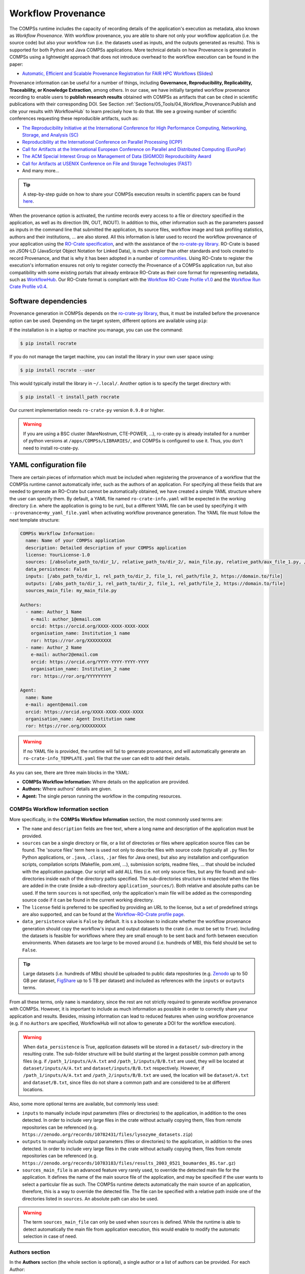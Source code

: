 Workflow Provenance
===================

The COMPSs runtime includes the capacity of recording details of the
application's execution as metadata, also known as *Workflow Provenance*. With workflow provenance, you are able to share
not only your workflow application (i.e. the source code) but also your workflow run (i.e. the datasets used as inputs, and the outputs generated as
results). This is supported for both Python
and Java COMPSs applications. More technical details on how Provenance is generated in COMPSs using a lightweight approach
that does not introduce overhead to the workflow execution can be found in the paper:

- `Automatic, Efficient and Scalable Provenance Registration for FAIR HPC Workflows <http://dx.doi.org/10.1109/WORKS56498.2022.00006>`_ (`Slides <https://zenodo.org/record/7701868>`_)

Provenance information can be useful for a number of things, including **Governance, Reproducibility, Replicability, Traceability,
or Knowledge Extraction**, among others.
In our case, we have initially targeted workflow provenance recording to enable users to **publish research results** obtained with COMPSs as
artifacts that can be cited in scientific publications with their corresponding DOI.
See Section :ref:`Sections/05_Tools/04_Workflow_Provenance:Publish and cite your results with WorkflowHub` to learn
precisely how to do that. We see a growing number of scientific conferences requesting these reproducible artifacts, such as:

- `The Reproducibility Initiative at the International Conference for High Performance Computing, Networking, Storage, and Analysis (SC) <https://sc24.supercomputing.org/program/papers/reproducibility-initiative/>`_
- `Reproducibility at the International Conference on Parallel Processing (ICPP) <https://icpp2024.org/index.php?option=com_content&view=article&id=4&Itemid=108>`_
- `Call for Artifacts at the International European Conference on Parallel and Distributed Computing (EuroPar) <https://2024.euro-par.org/calls/artifacts/>`_
- `The ACM Special Interest Group on Management of Data (SIGMOD) Reproducibility Award <https://reproducibility.sigmod.org/reports.html>`_
- `Call for Artifacts at USENIX Conference on File and Storage Technologies (FAST) <https://www.usenix.org/conference/fast24/call-for-artifacts>`_
- And many more...

.. TIP::
    A step-by-step guide on how to share your COMPSs execution results in scientific papers can be found
    `here <https://zenodo.org/records/10046567>`_.

When the provenance option is activated, the runtime records every access
to a file or directory specified in the application, as well as its direction (IN,
OUT, INOUT). In addition to this, other information such as the parameters passed as inputs in the command line
that submitted the application, its source files, workflow image and task profiling statistics, authors and
their institutions, ... are also stored.
All this information is later used to record the workflow provenance
of your application using the `RO-Crate specification <https://www.researchobject.org/ro-crate/1.1/>`_, and with the assistance of
the `ro-crate-py library <https://github.com/ResearchObject/ro-crate-py>`_. RO-Crate is based on
JSON-LD (JavaScript Object Notation for Linked Data), is
much simpler than other standards and tools created to record Provenance, and
that is why it has been adopted in a number of `communities <https://www.researchobject.org/ro-crate/in-use/>`_. Using RO-Crate
to register the execution's information ensures
not only to register correctly the Provenance of a COMPSs application run, but
also compatibility with some existing portals that already embrace
RO-Crate as their core format for representing metadata, such as `WorkflowHub <https://workflowhub.eu/>`_. Our RO-Crate
format is compliant with the `Workflow RO-Crate Profile v1.0 <https://w3id.org/workflowhub/workflow-ro-crate/1.0>`_ and the
`Workflow Run Crate Profile v0.4 <https://w3id.org/ro/wfrun/workflow/0.4>`_.


Software dependencies
---------------------

Provenance generation in COMPSs depends on the `ro-crate-py library <https://github.com/ResearchObject/ro-crate-py>`_,
thus, it must be installed before the provenance option can be used. Depending on the target system, different
options are available using ``pip``:

If the installation is in a laptop or machine you manage, you can use the command:

.. code-block:: console

    $ pip install rocrate

If you do not manage the target machine, you can install the library in your own user space using:

.. code-block:: console

    $ pip install rocrate --user

This would typically install the library in ``~/.local/``. Another option is to specify the target directory with:

.. code-block:: console

    $ pip install -t install_path rocrate

Our current implementation needs ``ro-crate-py`` version ``0.9.0`` or higher.

.. WARNING::

    If you are using a BSC cluster (MareNostrum, CTE-POWER, ...), ro-crate-py is already installed for a number of
    python versions at ``/apps/COMPSs/LIBRARIES/``, and COMPSs is configured to use it. Thus, you don't need
    to install ro-crate-py.


YAML configuration file
-----------------------

There are certain pieces of information which must be included when registering the provenance of a workflow that
the COMPSs runtime cannot automatically infer, such as the authors of an application. For specifying all these
fields that are needed to generate an RO-Crate but cannot be automatically obtained, we have created a simple YAML
structure where the user can specify them. By default, a YAML file named ``ro-crate-info.yaml`` will be expected in the
working directory (i.e. where the application is going to be run), but a different YAML file can be used by specifying
it with ``--provenance=my_yaml_file.yaml`` when activating workflow provenance generation.
The YAML file must follow the next template structure:

.. code-block:: yaml

    COMPSs Workflow Information:
      name: Name of your COMPSs application
      description: Detailed description of your COMPSs application
      license: YourLicense-1.0
      sources: [/absolute_path_to/dir_1/, relative_path_to/dir_2/, main_file.py, relative_path/aux_file_1.py, /abs_path/aux_file_2.py]
      data_persistence: False
      inputs: [/abs_path_to/dir_1, rel_path_to/dir_2, file_1, rel_path/file_2, https://domain.to/file]
      outputs: [/abs_path_to/dir_1, rel_path_to/dir_2, file_1, rel_path/file_2, https://domain.to/file]
      sources_main_file: my_main_file.py

    Authors:
      - name: Author_1 Name
        e-mail: author_1@email.com
        orcid: https://orcid.org/XXXX-XXXX-XXXX-XXXX
        organisation_name: Institution_1 name
        ror: https://ror.org/XXXXXXXXX
      - name: Author_2 Name
        e-mail: author2@email.com
        orcid: https://orcid.org/YYYY-YYYY-YYYY-YYYY
        organisation_name: Institution_2 name
        ror: https://ror.org/YYYYYYYYY

    Agent:
      name: Name
      e-mail: agent@email.com
      orcid: https://orcid.org/XXXX-XXXX-XXXX-XXXX
      organisation_name: Agent Institution name
      ror: https://ror.org/XXXXXXXXX

.. WARNING::

    If no YAML file is provided, the runtime will fail to generate provenance, and will automatically generate an
    ``ro-crate-info_TEMPLATE.yaml`` file that the user can edit to add their details.

As you can see, there are three main blocks in the YAML:

- **COMPSs Workflow Information:** Where details on the application are provided.

- **Authors:** Where authors' details are given.

- **Agent:** The single person running the workflow in the computing resources.

COMPSs Workflow Information section
~~~~~~~~~~~~~~~~~~~~~~~~~~~~~~~~~~~

More specifically, in the **COMPSs Workflow Information** section, the most commonly used terms are:

- The ``name`` and ``description`` fields are free text, where a long name and description of
  the application must be provided.

- ``sources`` can be a single directory or file, or a list of directories or files where application source
  files can be found. The 'source files' term here is used not only to describe files with source code (typically all
  ``.py`` files for Python applications, or ``.java``, ``.class``, ``.jar`` files for Java ones), but also any
  installation and configuration scripts, compilation scripts (Makefile, pom.xml, ...), submission scripts, readme
  files, ... that should be included with the application package. Our script
  will add ALL files (i.e. not only source files, but any file found) and sub-directories inside each of the directory
  paths specified. The sub-directories structure is respected
  when the files are added in the crate (inside a sub-directory ``application_sources/``). Both
  relative and absolute paths can be used. If the term ``sources`` is not specified, only the application's main file
  will be added as the corresponding source code if it can be found in the current working directory.

- The ``license`` field is preferred to be specified by providing an URL to the license, but a set of
  predefined strings are also supported, and can be found at the `Workflow-RO-Crate profile page <https://about.workflowhub.eu/Workflow-RO-Crate/#supported-licenses>`_.


- ``data_persistence`` value is ``False`` by default. It is s a boolean to indicate whether the workflow provenance generation should copy the workflow's input
  and output datasets to the crate (i.e. must be set to ``True``). Including the
  datasets is feasible for workflows where they are small enough to be sent back and forth between
  execution environments. When datasets are too large to be moved around (i.e. hundreds of MB), this field should be set
  to ``False``.

.. TIP::
    Large datasets (i.e. hundreds of MBs) should be uploaded to public
    data repositories (e.g. `Zenodo <https://zenodo.org/>`_ up to 50 GB per dataset, `FigShare <https://figshare.com/>`_
    up to 5 TB per dataset) and included as references with the ``inputs`` or ``outputs`` terms.

From all these terms, only ``name`` is  mandatory, since the rest are not strictly required to generate workflow provenance with COMPSs.
However, it is important to include as much information as possible in order to correctly share your application and
results. Besides, missing information can lead to reduced features when using workflow provenance (e.g. if no ``Authors``
are specified, WorkflowHub will not allow to generate a DOI for the workflow execution).

.. WARNING::

    When ``data_persistence`` is True, application datasets will be stored in a ``dataset/`` sub-directory in the resulting
    crate. The sub-folder structure will be build starting at the largest possible common path among files (e.g. if ``/path_1/inputs/A/A.txt``
    and ``/path_1/inputs/B/B.txt`` are used, they will be located at ``dataset/inputs/A/A.txt`` and ``dataset/inputs/B/B.txt``
    respectively. However, if ``/path_1/inputs/A/A.txt`` and ``/path_2/inputs/B/B.txt`` are used, the location will be
    ``dataset/A.txt`` and ``dataset/B.txt``, since files do not share a common path and are considered to be at different
    locations.

Also, some more optional terms are available, but commonly less used:

- ``inputs`` to manually include input parameters (files or directories) to the application, in addition to the ones
  detected. In order to include very large files in the crate without actually copying them, files from remote
  repositories can be referenced (e.g. ``https://zenodo.org/records/10782431/files/lysozyme_datasets.zip``)

- ``outputs`` to manually include output parameters (files or directories) to the application, in addition to the ones
  detected. In order to include very large files in the crate without actually copying them, files from remote
  repositories can be referenced (e.g. ``https://zenodo.org/records/10783183/files/results_2003_0521_boumardes_BS.tar.gz``)

- ``sources_main_file`` is an advanced feature very rarely used, to override the detected main file for the application.
  It defines the name of the main source file of the application, and may be specified if the user wants to select
  a particular file as such. The COMPSs runtime detects automatically the main source of an application, therefore, this is a way
  to override the detected file. The file can be specified with a relative path inside one of the
  directories listed in ``sources``. An absolute path can also be used.

.. WARNING::

    The term ``sources_main_file`` can only be used when ``sources`` is defined. While the runtime is able to detect
    automatically the main file from application execution, this would enable to modify the automatic selection in case
    of need.

Authors section
~~~~~~~~~~~~~~~

In the **Authors** section (the whole section is optional), a single author or a list of authors can be provided. For
each Author:

- ``name``, ``e-mail`` and ``organisation_name`` are strings corresponding to the author's name, e-mail and their
  institution. They are free text, but the ``e-mail`` field must follow the ``user@domain.top`` format.

- ``orcid`` refers to the ORCID identifier of the author. The IDs can be found and created at https://orcid.org/


- ``ror`` refers to the Research Organization Registry (ROR) identifier for an institution.
  They can be found at http://ror.org/

.. WARNING::

    If an Author is specified, it must have at least a ``name`` and an ``orcid`` defined. If their Organisation is also
    specified, at least the ``ror`` must be provided.

.. TIP::

    It is very important that the ``sources``, ``orcid`` and
    ``ror`` terms are correctly defined, since the
    runtime will only register information for the list of source files defined, and the ``orcid`` and ``ror`` are
    used as unique identifiers in the RO-Crate specification.

Agent section
~~~~~~~~~~~~~

The **Agent** section has the same terms as the Authors section, but it specifically provides the details of the sole
person running the workflow, that can be different from the Authors. The whole section is optional and only a single
individual can be provided.

.. WARNING::

    If no Agent section is provided, the first Author will be considered by default as the agent executing the
    workflow.

Examples
~~~~~~~~

In the following lines, we provide a YAML example for an out-of-core Matrix Multiplication PyCOMPSs application,
distributed with license Apache v2.0, with 2 source files, and authored by 3 persons from two different
institutions. Since no ``Agent`` is defined, the first author is considered as such by default.

.. code-block:: yaml

    COMPSs Workflow Information:
      name: COMPSs Matrix Multiplication, out-of-core using files
      description: Hypermatrix size 2x2 blocks, block size 2x2 elements
      license: Apache-2.0
      sources: [matmul_directory.py, matmul_tasks.py]
      data_persistence: True

    Authors:
      - name: Raül Sirvent
        e-mail: Raul.Sirvent@bsc.es
        orcid: https://orcid.org/0000-0003-0606-2512
        organisation_name: Barcelona Supercomputing Center
        ror: https://ror.org/05sd8tv96
      - name: Rosa M. Badia
        e-mail: Rosa.M.Badia@upc.edu
        orcid: https://orcid.org/0000-0003-2941-5499
        organisation_name: Universitat Politècnica de Catalunya
        ror: https://ror.org/03mb6wj31

Also, another example of a COMPSs Java K-means application, where the usage of ``sources`` including directories can be seen.
We add to the crate the sub-directories that contain the ``.jar`` and ``.java`` files. In this case,
an ``Agent`` is provided which is different from the person that wrote the application. The term ``data_persistence``
has been explicitly specified, but since the default value is ``False`` if not specified, it could be removed and get the
same result.

.. code-block:: yaml

    COMPSs Workflow Information:
      name: COMPSs K-means
      description: K-means clustering is a method of cluster analysis that aims to partition ''n'' points into ''k''
        clusters in which each point belongs to the cluster with the nearest mean. It follows an iterative refinement
        strategy to find the centers of natural clusters in the data.
      license: https://opensource.org/licenses/Apache-2.0
      sources: [jar/, src/]
      data_persistence: False

    Authors:
      name: Raül Sirvent
      e-mail: Raul.Sirvent@bsc.es
      orcid: https://orcid.org/0000-0003-0606-2512
      organisation_name: Barcelona Supercomputing Center
      ror: https://ror.org/05sd8tv96

    Agent:
      name: Rosa M. Badia
      e-mail: Rosa.M.Badia@upc.edu
      orcid: https://orcid.org/0000-0003-2941-5499
      organisation_name: Universitat Politècnica de Catalunya
      ror: https://ror.org/03mb6wj31

An example of the **minimal YAML** that needs to be defined in order to publish your workflow in WorkflowHub is:

.. code-block:: yaml

    COMPSs Workflow Information:
      name: COMPSs K-means

.. TIP::

    While effectively the only mandatory field to be able to publish a workflow in WorkflowHub is ``name`` inside the **COMPSs
    Workflow Information** section, we encourage application owners to include all the fields detailed in the YAML in
    order to get all the benefits of recording workflow provenance. For instance, if no authors are included, it will
    not be possible to generate a DOI for the workflow.


Recording activation
--------------------

The way of activating the recording of workflow provenance with COMPSs is very simple.
One must only enable the ``-p`` or ``--provenance`` flag when using ``runcompss``,
``enqueue_compss``, or ``pycompss run`` to run or submit a COMPSs application. It is important to highlight that the
``--provenance`` flag accepts a custom name for the YAML file with the application's details (see previous
Section :ref:`Sections/05_Tools/04_Workflow_Provenance:YAML configuration file`). This is
specified using the ``--provenance=my_yaml_file.yaml`` option, as shown in the ``runcompss`` help:
 
.. code-block:: console

    $ runcompss -h

    (...)
    --provenance=<yaml>,
    --provenance, -p    Generate COMPSs workflow provenance data in RO-Crate format using a YAML configuration file. Automatically activates --graph and --output_profile.
                        Default: ro-crate-info.yaml


.. WARNING::

    As stated in the help, provenance automatically activates both ``--graph`` and ``--output_profile`` options.
    Consider that the graph image generation can take some extra seconds at the end of the execution of your
    application, therefore, adjust the ``--exec_time`` accordingly.

In the case of extremely large workflows (e.g. a workflow
with tenths of thousands of task nodes, or tenths of thousands of files used as inputs or outputs), the extra time
needed to generate the workflow provenance with RO-Crate may be a problem in systems with strict run time constraints.
In the COMPSs specific case, workflows with a large number of edges can lead to large workflow diagram generation time
with ``compss_gengraph``.
In these cases, the workflow execution may end correctly, but the extra processing to generate the provenance may be killed
by the system if it exceeds a certain limit, and the provenance may not be created correctly.

.. WARNING::
    As a failsafe, we automatically disable workflow diagram generation for workflows with more than 6500 edges.
    If you want to generate the diagram anyway, you can
    trigger the diagram generation manually with ``compss_gengraph`` or ``pycompss gengraph``.

For these extreme cases, our workflow provenance generation script can be triggered offline at any moment
after the workflow has executed correctly, thanks to our design. From the working directory of the application, the
following commands can be used:

.. code-block:: console

    $ $COMPSS_HOME/Runtime/scripts/utils/compss_gengraph svg $BASE_LOG_DIR/monitor/complete_graph.dot

    $ python3 $COMPSS_HOME/Runtime/scripts/system/provenance/generate_COMPSs_RO-Crate.py my_yaml_file.yaml $BASE_LOG_DIR/dataprovenance.log

In these commands, ``COMPSS_HOME`` is where your COMPSs installation is located, and ``BASE_LOG_DIR`` points to the path where the
application run logs are stored (see Section :ref:`Sections/03_Execution_Environments/03_Deployments/01_Master_worker/01_Local/02_Results_and_logs:Logs`
for more details on where to locate these logs). ``compss_gengraph``
generates the workflow image to be added to the crate, but if its generation time is a concern, or the user does not
want it to be included in the crate, the command can be skipped. The second command runs the
``generate_COMPSs_RO-Crate.py`` Python script, that uses the information provided by the user
in the ``my_yaml_file.yaml`` file (or ``ro-crate-info.yaml`` by default)
combined with the file accesses information registered by the COMPSs runtime in the ``dataprovenance.log`` file. The
result is a sub-directory ``COMPSs_RO-Crate_[uuid]/`` that contains the workflow provenance of the run (see next sub-section
for a detailed description).

.. TIP::
    The workflow provenance generation script will produce in the standard output the precise commands to be used for the
    particular case of the application in use. An example on how the message would be printed follows:

    .. code-block:: console

        PROVENANCE | STARTING WORKFLOW PROVENANCE SCRIPT
        PROVENANCE | If needed, Provenance generation can be triggered by hand using the following commands:
        PROVENANCE | /apps/GPP/COMPSs/3.3.1/Runtime/scripts/utils/compss_gengraph svg /home/bsc/bsc019057/.COMPSs/3166653//monitor/complete_graph.dot
        PROVENANCE | python3 /apps/GPP/COMPSs/3.3.1/Runtime/scripts/system/provenance/generate_COMPSs_RO-Crate.py ro-crate-info.yaml /home/bsc/bsc019057/.COMPSs/3166653//dataprovenance.log
        PROVENANCE | TIP for BSC cluster users: before triggering generation by hand, run first: salloc -p interactive
        ...

Resulting crate
---------------

Once the application has finished, a new sub-folder under the application's Working Directory
will be created with the name ``COMPSs_RO-Crate_[uuid]/``, which is also known as *crate*. The contents of the
folder include all the elements needed to record a COMPSs application execution (this is, the application together with
the datasets used for the run), and
are:

- **Application Source Files:** As detailed by the user in the YAML configuration file,
  with the term ``sources``.
  The main source file and all auxiliary files that the application needs (e.g. ``.py``, ``.java``, ``.class``
  or ``.jar`` source code files, and also any installation, configuration, compilation or submission scripts, readme files, etc...) are included
  by the user. All application files are added to a sub-folder in the crate named ``application_sources/``, where
  the ``sources`` directory locations are included with their same folder tree structure, while the individual files included
  are added to the root of the ``application_sources/`` sub-folder in the crate.

- **Application Datasets:** When ``data_persistence`` is set to ``True`` in the YAML configuration file, both
  the input and output datasets of the workflow are included in the crate. The input dataset are the files that the
  workflow needs to be run. The output dataset is formed by all the resulting files generated by the execution of the
  COMPSs application. A sub-folder ``dataset/`` with all related files copied will be created, and the sub-directories
  structure will be respected. If more than a single *root* path is detected, a set of folders will be
  provided inside the ``dataset/`` folder.

- **complete_graph.svg:** The image of the workflow generated by the COMPSs runtime,
  as generated with the ``runcompss -g`` or ``--graph`` options.

- **App_Profile.json (or custom name):** A set of task statistics of the application run recorded by the
  COMPSs runtime, as if the ``runcompss --output_profile=<path>`` option was enabled.
  It includes, for each resource and method executed: number of executions of the
  specific method, as well as maximum, average and minimum run time for the tasks.
  The name of the file can be customized using the ``--output_profile=<path>`` option. See also Section
  :ref:`Sections/03_Execution_Environments/01_Scheduling:Schedulers`.

- **compss_submission_command_line.txt:** Stores the exact command line that was used to submit the application
  (i.e. ``runcompss`` or ``enqueue_compss``), including all the flags and parameters passed.
  This is especially important for reproducing a COMPSs
  application, since the workflow generated by the COMPSs runtime is created dynamically at run time, thus,
  input parameters could even potentially change the resulting workflow generated by the COMPSs runtime.

- **ro-crate-info.yaml (or custom name):** The YAML workflow provenance configuration file.

- **compss-[job_id].out:** Only when the execution is on a cluster. The standard output log of the job execution.

- **compss-[job_id].err:** Only when the execution is on a cluster. The standard error log of the job execution.

- **ro-crate-metadata.json:** The RO-Crate JSON main file describing the contents of
  this directory (crate) in the RO-Crate specification format. You can find examples at Section
  :ref:`Sections/05_Tools/04_Workflow_Provenance:Metadata examples`.

.. TIP::

    For the basic set of files always included for every application (i.e. ``complete_graph.svg``, ``App_Profile.json``,
    ``compss_submission_command_line.txt``, ``ro-crate-info.yaml``, ``compss-[job_id].out``, ``compss-[job_id].err``),
    the runtime generates a file checksum using the ``sha256`` algorithm, as specified inside the metadata file
    ``ro-crate-metadata.json``. This checksum can be used to verify the file integrity with the ``sha256sum`` command.

.. WARNING::

    All previous file names (``complete_graph.svg``, ``App_Profile.json`` and ``compss_submission_command_line.txt``)
    are automatically used to generate new files when using the ``-p`` or ``--provenance`` option.
    Avoid using these file names among
    your own files to avoid unwanted overwritings. You can change the resulting ``App_Profile.json`` name by using
    the ``--output_profile=/path_to/file`` flag.

.. WARNING::

    The ``complete_graph.svg`` workflow diagram will not be generated automatically if your workflow's application
    edges are larger than 6500, to avoid large generation times. If you want to generate the diagram anyway, you can
    trigger the diagram generation manually with ``compss_gengraph`` or ``pycompss gengraph``.


Log and time statistics
-----------------------

When the provenance generation is activated, and after the application has finished, the workflow provenance generation
script will be automatically triggered. A number of log messages related to provenance can bee seen, which return
interesting information regarding the provenance generation process. They can all be filtered by doing a ``grep`` in
the output log of the application using the ``PROVENANCE`` expression.

.. code-block:: console

    PROVENANCE | Generating graph for Workflow Provenance
    PROVENANCE | Number of edges in the graph:        8
    Output file: /Users/rsirvent/.COMPSs/matmul_files.py_01//monitor/complete_graph.svg
    INFO: Generating Graph with legend
    DONE
    PROVENANCE | Ended generating graph for Workflow Provenance. TIME: 1 s

This first block indicates that the workflow image in SVG format is being generated. When this part finishes, the time
in seconds will be reported. As mentioned earlier, complex workflows can lead to large graph generation times, and that
is why the number of edges in the graph is also reported. If the number is larger than 6500, the graph generation won't
be triggered to avoid large generation times.

.. code-block:: console

    PROVENANCE | STARTING RO-CRATE GENERATION SCRIPT
    PROVENANCE | COMPSs version: 3.3.rc2402, out_profile: App_Profile.json, main_entity: /Users/rsirvent/COMPSs-DP/matmul_files/matmul_files.py
    PROVENANCE | COMPSs runtime detected inputs (12)
    PROVENANCE | COMPSs runtime detected outputs (4)
    PROVENANCE | dataprovenance.log processing TIME: 0.0001647472381591797 s


This second block shows the COMPSs version detected, the name of the file containing the execution profile of the
application, and the ``mainEntity`` detected (i.e. the source file that contains the main method from the COMPSs
application). Besides, it reports how many input and output data assets have been detected automatically by the COMPSs
runtime, and the time it took to run that analysis (i.e. the dataprovenance.log processing time).

.. code-block:: console

    PROVENANCE | Application source files detected (11)
    PROVENANCE | RO-Crate adding source files TIME: 0.055359840393066406 s
    PROVENANCE | RO-Crate adding input files TIME (Persistence: True): 0.0027692317962646484 s
    PROVENANCE | RO-Crate adding output files TIME (Persistence: True): 0.0006499290466308594 s


The third block first details how many source files have been detected from the ``sources`` term defined
in the ``ro-crate-py.yaml`` file. Then, it provides a set of times to understand if any overhead is caused by the
workflow provenance generation script. The first time is the time taken to add the files that are included
physically in the crate (this is, application source files, workflow image, ...). And the second and third are the times
spent by the script to add all input and output files, detailing if data persistence was established as ``True`` or ``False``.
If ``True``, the files are physically copied to the crate. If ``False``, only references to the location of the files are
included.

.. code-block:: console

    PROVENANCE | RO-Crate writing to disk TIME: 0.02508401870727539 s
    PROVENANCE | Workflow Provenance generation TOTAL EXECUTION TIME: 0.10874414443969727 s
    PROVENANCE | COMPSs Workflow Provenance successfully generated in sub-folder:
        COMPSs_RO-Crate_db892d40-7929-461e-b06a-1b2120008f4f/
    PROVENANCE | ENDED WORKFLOW PROVENANCE SCRIPT

The fourth and final block states the time taken to record the ``ro-crate-metadata.json`` file to disk, the total
execution time of the whole workflow provenance generation script, and the final message details the name of the
sub-folder where the RO-Crate package has been generated.

During the workflow provenance generation, some messages labeled as ``WARNING`` may appear. The situations reported
with warning messages are non-critical situations where some automatic decisions were taken by the generation script,
so the user should double check if the decision taken is correct. Some examples follow:

.. code-block:: console

    PROVENANCE | WARNING: A parent directory of a previously added sub-directory is being added. Some files will be traversed twice in: /Users/rsirvent/COMPSs-DP/matmul_files/in
    PROVENANCE | WARNING: A file addition was attempted twice: /Users/rsirvent/COMPSs-DP/matmul_files/in/A/A.0.0 in /Users/rsirvent/COMPSs-DP/matmul_files/in
    PROVENANCE | WARNING: 'Agent' not specified in TEST_DUPLICATED_SOURCES.yaml. First author selected by default.


Using WorkflowHub
-----------------

Publish and cite your results with WorkflowHub
~~~~~~~~~~~~~~~~~~~~~~~~~~~~~~~~~~~~~~~~~~~~~~

Once the provenance metadata for your COMPSs application has been generated, you have the possibility of publishing
your results (i.e. both the workflow and the workflow run) in `WorkflowHub <https://workflowhub.eu/>`_, the FAIR workflow registry, where a DOI can be generated,
so your results can be cited in a scientific paper using a permanent reference. Detailed documentation on how to use the WorkflowHub web
site can be found in their `Documentation <https://about.workflowhub.eu/docs/>`_ section.

The steps to achieve the publication of a COMPSs execution are:

- Pack the resulting crate sub-directory (i.e. ``COMPSs_RO-Crate_[uuid]/``) in a zip file. The ``ro-crate-metadata.json``
  file must be at the root level of this zip file. For example: ``zip -r ~/Desktop/crate.zip COMPSs_RO-Crate_891540ad-18ca-4e19-aeb4-66a237193d07/``

- `Login <https://workflowhub.eu/login?return_to=%2Fsignup>`_ or `create an account <https://workflowhub.eu/signup>`_
  in the WorfklowHub registry. You can use your GitHub credentials to easily log in.

- Before being able to contribute workflows to the registry, you need to join a WorkflowHub Team. You can either create
  your own team, or join an existing one, as shown in the following Figure. For testing purposes, you can join the
  `COMPSs Tutorials <https://workflowhub.eu/projects/223>`_ team.

.. figure:: ./Figures/JoinOrCreate.jpg
   :name: Join or Create a Team at WorkflowHub
   :alt: Join or Create
   :align: center
   :width: 90.0%

   Join or Create a Team at WorkflowHub

- Once you belong to a Team, you will be able to use the menu ``Create`` at the top of the web page, select ``Workflow``.

- Select the third tab ``Upload/Import Workflow RO-Crate`` tab, ``Local file``, and browse your computer to select the zip file
  prepared previously. Click ``Register``.

- Review that the information automatically obtained from the workflow provenance is correct.

    - Select the ``Teams`` that this workflow will belong to (mandatory).
    - Select the visibility and teams' permissions for your workflow in the ``Sharing`` section (for both general public, and for the WorkflowHub Teams where this workflow will be added).
    - Click ``Register`` again.

.. TIP::

    The crate (i.e. folder ``COMPSs_RO-Crate_[uuid]/``) can also be uploaded to GitHub, and then imported from
    WorkflowHub using the second tab option ``Import Git Repository``.

After these steps, the main summary page of your workflow will be shown, where three main tabs can be selected
(see https://doi.org/10.48546/workflowhub.workflow.635.1 to check out an example directly at WorkflowHub):

- **Overview**: Where the workflow type, workflow description, and workflow diagram are shown.

.. figure:: ./Figures/WH_overview.png
   :name: Overview
   :alt: Overview
   :align: center
   :width: 90.0%

   Overview tab information

- **Files**: Where you can browse the uploaded content of the crate (see :ref:`Sections/05_Tools/04_Workflow_Provenance:Resulting crate`
  for details on the crate structure).

.. figure:: ./Figures/WH_files.png
   :name: Files
   :alt: Files
   :align: center
   :width: 90.0%

   Files tab information

- **Related items**: Where you can find any other entities related to this workflow (i.e. ``People``, ``Spaces``,
  ``Teams``, ``Publications``, ``Presentations``, ``Collections``, ...)

At this point, before freezing and generating a DOI for the workflow, you may consider if **remote datasets** need
to be added to the workflow. See Section :ref:`Sections/05_Tools/04_Workflow_Provenance:Adding large files as remote datasets in WorkflowHub`
for a detailed guide on how to do that.

If everything is correct, the next step is to **generate a DOI** for your workflow. The necessary steps to achieve
this are:

.. WARNING::

    Before generating a DOI for your workflow results, **make sure everything uploaded is correct and in its final version**,
    since a DOI is ment to be a permanent reference, and, once generated, erasing a DOI is not easy.

- Freeze your workflow version, either from the ``Overview`` tab, ``Citation`` box, ``Freeze version`` button, or from the
  ``Actions`` menu, ``Freeze version``.

.. figure:: ./Figures/WH_freeze.png
   :name: Freeze
   :alt: Freeze
   :align: center
   :width: 25.0%

   Freeze button in the Citation box

- Once frozen, a new ``Generate a DOI`` button will appear in the ``Citation`` box. This can be also found in the
  ``Actions`` menu, ``Generate a DOI``. Finish the generation by clicking ``Mint DOI``.

.. figure:: ./Figures/WH_DOI.png
   :name: DOI
   :alt: DOI
   :align: center
   :width: 25.0%

   Generate a DOI button in the Citation box

- The final generated DOI for the workflow results can be found in the ``Citation`` box. The format of the citation
  can be changed from the dropdown menu inside the box, which has a large number of styles available. One of the most
  commonly used is the ``BibTeX generic citation style``.

.. figure:: ./Figures/WH_citation.png
   :name: Citation
   :alt: Citation
   :align: center
   :width: 25.0%

   Resulting text in the Citation box, to be used in bibliography

.. WARNING::

    If no Authors are provided in the YAML configuration file, it won't be possible to generate a DOI.
    See Section :ref:`Sections/05_Tools/04_Workflow_Provenance:YAML configuration file`

You can see a couple of examples on previous published workflows:

- **Java COMPSs Matrix Multiplication (using COMPSs 3.2):** https://doi.org/10.48546/workflowhub.workflow.484.1

- **PyCOMPSs WordCount Example (using COMPSs 3.3):** https://doi.org/10.48546/workflowhub.workflow.635.1

.. TIP::

    When writing the ``description`` term of your YAML configuration file (see Section :ref:`Sections/05_Tools/04_Workflow_Provenance:YAML configuration file`)
    you can use Markdown language to get a fancier description in WorkflowHub. You can find a Markdown language guide
    `in this site <https://simplemde.com/markdown-guide>`_, and an example on how to write it at the YAML configuration files
    of the previously provided examples (i.e. in their included ``ro-crate-info.yaml`` files).


Adding large files as remote datasets in WorkflowHub
~~~~~~~~~~~~~~~~~~~~~~~~~~~~~~~~~~~~~~~~~~~~~~~~~~~~

As mentioned earlier, whenever a workflow uses or produces a very large dataset, it should not include the data as persistent
(i.e. directly included in the crate), but reference it as a **remote dataset**. A rule of thumb is that, if the workflow
includes less than ~100 MB of files, it can be included as a persistent dataset. However, for cases where data assets
are hundreds of MBs or even several GBs, the remote dataset option must be used. Some external repositories commonly
used to share large datasets are:

- `Zenodo <https://zenodo.org/>`_ up to 50 GB per dataset.
- `FigShare <https://figshare.com/>`_ up to 5 TB per dataset.

.. WARNING::

    The addition of remote datasets must be done before freezing the workflow version and generating the DOI for citation.

- Step 1: execute your application adding manually as ``inputs`` or ``outputs`` the remote dataset reference (i.e. an
  https URL reference such as ``https://zenodo.org/records/10782431/files/lysozyme_datasets.zip``).

    - See Section :ref:`Sections/05_Tools/04_Workflow_Provenance:YAML configuration file`.

- Step 2: upload the workflow run in WorkflowHub.
    - As described in Section :ref:`Sections/05_Tools/04_Workflow_Provenance:Publish and cite your results with WorkflowHub`.

- Step 3: add the remote file as a reference in the workflow files:
    - ``Files`` tab -> ``Add File`` -> ``Remote URL``.
    - Paste the remote URL (e.g. ``https://zenodo.org/records/10782431/files/lysozyme_datasets.zip``).
    - Specify the file path in the crate (e.g. ``dataset/lysozyme_datasets.zip``).

Examples on workflows with remote datasets can be found at:

- **PyCOMPSs Probabilistic Tsunami Forecast (PTF) - Boumerdes-2003 earthquake and tsunami test-case:** https://doi.org/10.48546/workflowhub.workflow.779.1

- **PyCOMPSs Probabilistic Tsunami Forecast (PTF) - Kos-Bodrum 2017 earthquake and tsunami test-case:** https://doi.org/10.48546/workflowhub.workflow.781.1


Re-execute a COMPSs workflow published in WorkflowHub
~~~~~~~~~~~~~~~~~~~~~~~~~~~~~~~~~~~~~~~~~~~~~~~~~~~~~

Apart from sharing workflow runs as shown in earlier sections, the workflow execution published in WorkflowHub can be also used by other
individuals in order to **reproduce** the results (i.e. submit the same workflow with the same inputs, and obtain the same
results), therefore, other peers can verify the results of your experiments. To illustrate this process, we will use different examples:

- **PyCOMPSs: Matrix multiplication with data persistence:** https://doi.org/10.48546/workflowhub.workflow.838.1

- **PyCOMPSs: Matrix multiplication without data persistence:** https://doi.org/10.48546/workflowhub.workflow.839.1

- Java COMPSs: wordcount:** https://doi.org/10.48546/workflowhub.workflow.684.1>

.. tabs::

  .. tab:: WITH data persistence

    When ``data_persistence`` is enabled, input and output datasets required or generated by the workflow are included in the crate.
    This makes reproducibility easier, but it is only convenient when datasets are of a reasonable size (e.g. tenths of MBs).

    .. tabs::

      .. tab:: PyCOMPSs application

        - Click the DOI link of the workflow you want to re-execute (e.g. https://doi.org/10.48546/workflowhub.workflow.838.1).

        - Click on ``Download RO-Crate``. The crate of the corresponding workflow will be downloaded to your machine (e.g. in ~/Downloads/).

        - Move and unzip the file in a new folder.

        .. code-block:: console

          $ mkdir ~/reproduced_workflow/
          $ mv ~/Downloads/workflow-838-1.crate.zip ~/reproduced_workflow/
          $ cd ~/reproduced_workflow/
          $ unzip workflow-838-1.crate.zip

        - Create a new_outputs/ folder to avoid overwriting the included dataset/outputs/.

        .. code-block:: console

          $ mkdir new_outputs/

        - Inspect the submission command, and re-execute the application adapting the flags and parameters.

        .. code-block:: console

          $ cat compss_submission_command_line.txt
            runcompss --provenance=matmul_reproducibility.yaml --python_interpreter=/Users/rsirvent/.pyenv/shims/python3 --cpu_affinity=disabled src/matmul_files.py inputs/ outputs/
          $ runcompss application_sources/src/matmul_files.py dataset/inputs/ new_outputs/

        - Once the execution is finished, compare the new outputs generated with the outputs included in the crate.

        .. code-block:: console

          $ diff new_outputs/ dataset/outputs/

      .. tab:: Java COMPSs application
        - COMING SOON.

  .. tab:: WITHOUT data persistence

    When ``data_persistence`` is disabled, the common use case is to re-execute the application in the exact same machine where
    the original run was made (e.g. a supercomputer or a cluster). This may be required for reproducing applications that need
    specific hardware to run, or to avoid moving large datasets to a different machine by using the machine where data
    is located.

    .. tabs::

      .. tab:: PyCOMPSs application

        - Click the DOI link of the workflow you want to re-execute (e.g. https://doi.org/10.48546/workflowhub.workflow.839.1).

        - Click on ``Download RO-Crate``. The crate of the corresponding workflow will be downloaded to your machine (e.g. in ~/Downloads/).

        - Move and unzip the file in a new folder in the target machine.

        .. code-block:: console


          $ scp ~/Downloads/workflow-839-1.crate.zip bsc019057@glogin2.bsc.es:~
            workflow-839-1.crate.zip                            100%   19KB 333.4KB/s   00:00
          $ ssh bsc019057@glogin2.bsc.es

          $ mkdir ~/reproduced_workflow_no_persistence/
          $ mv ~/workflow-839-1.crate.zip ~/reproduced_workflow_no_persistence/
          $ cd ~/reproduced_workflow_no_persistence/
          $ unzip workflow-839-1.crate.zip

        - Create a new_outputs/ folder for your re-execution results.

        .. code-block:: console

          $ mkdir new_outputs/

        - Inspect the submission command to understand the flags passed to submit the application.

        .. code-block:: console

          $ cat compss_submission_command_line.txt
            enqueue_compss --provenance=matmul_reproducibility_no_persistence.yaml --project_name=bsc19 --qos=gp_debug --num_nodes=1 --job_name=matmul-DP --lang=python --log_level=debug --summary --exec_time=5 /home/bsc/bsc019057/WorkflowHub/reproducible_matmul/src/matmul_files.py inputs/ outputs/

        - Inspect the ``ro-crate-metadata.json`` metadata file.

            - Search for the ``CreateAction`` section, ``object`` term to see location of input files.
            - Search for the ``CreateAction`` section, ``result`` term to see location of output files.
            - You need to ensure you have the corresponding permissions to access the specified locations.
            - Optionally, you can verify the ``contentSize`` and ``dateModified`` for each input file, to ensure the
              files in the path referenced match the ones used when the application was originally run.

        - Re-execute the application adapting the flags and parameters to submit the application.

        .. code-block:: console

          $ enqueue_compss --project_name=bsc19 --qos=gp_debug --num_nodes=1 --job_name=matmul-DP --lang=python --log_level=debug --summary --exec_time=5 $(pwd)/application_sources/src/matmul_files.py /gpfs/home/bsc/bsc019057/WorkflowHub/reproducible_matmul/inputs/ new_outputs/

        - Once the execution is finished, compare the new outputs generated with the outputs included in the crate.

        .. code-block:: console

          $ diff new_outputs/ /gpfs/home/bsc/bsc019057/WorkflowHub/reproducible_matmul/outputs/

      .. tab:: Java COMPSs application
        - COMING SOON.

  .. tab:: With REMOTE datasets

    For large or extremely large datasets (e.g. hundreds of MBs, several GBs), the most convenient way is to upload them
    to a public dataset repository (e.g. `Zenodo <https://zenodo.org/>`_) and reference them as ``remote datasets`` related
    to the workflow.

    .. tabs::

      .. tab:: PyCOMPSs application
        - COMING SOON.

      .. tab:: Java COMPSs application
        - COMING SOON.


As seen in the example above, the steps to reproduce a COMPSs workflow vary depending if the crate package downloaded includes the datasets (i.e. it
has a ``dataset/`` sub-folder). This is achieved when ``data_persistence`` is set to ``True`` in the
YAML configuration file. Thus, the data preparation step will change depending on the availability of the dataset
needed for the workflow execution. In addition, any external third party software used in the application (e.g.
simulators, auxiliary libraries and packages, ...), must be made available in the new execution environment. For
simplicity, we will not go into the details on how to deal with this environment preparation and we will assume the
target environment has all software dependencies ready to be used.

While the reproducibility process of a COMPSs workflow is quite manual at the moment, we plan to automate it using
workflow provenance with the COMPSs CLI (see Section :ref:`Sections/08_PyCOMPSs_CLI:PyCOMPSs CLI`). Anyway, reproducing
executions in the same machine as the one in the published run (e.g. using the same supercomputer) should be quite straightforward,
since the metadata may include references to the location of the inputs and outputs of the workflow. Therefore, the only
requirement to reproduce a run would be to have access granted to the location where the inputs are.


Metadata examples
-----------------

PyCOMPSs example (laptop execution)
~~~~~~~~~~~~~~~~~~~~~~~~~~~~~~~~~~~

In the RO-Crate specification, the root file containing the metadata referring to the crate created is named
``ro-crate-metadata.json``. In these lines, we show how to navigate an ``ro-crate-metadata.json``
file resulting from
a PyCOMPSs application execution in a laptop, specifically an out-of-core matrix multiplication example that includes matrices
``A`` and ``B`` as inputs in an ``inputs/`` sub-directory, and matrix ``C`` as the result of their multiplication
(which in the code is also passed as input, to have a matrix initialized with 0s). We also set the ``data_persistence``
term of the YAML configuration file to ``True`` to indicate we want the datasets to be included in the resulting
crate.
For all the specific details on the fields provided in the JSON file, please refer to the
`RO-Crate specification Website <https://www.researchobject.org/ro-crate/1.1/>`_.

The corresponding ``ro-crate-metadata.json`` can be found here:

- **PyCOMPSs Matrix Multiplication, out-of-core using files. Example using DIRECTORY parameters executed at laptop,
  data persistence True:** https://doi.org/10.48546/workflowhub.workflow.1046.1

Intuitively, if you search through the JSON file you can find several interesting terms:

- **creator:** List of authors, identified by their ORCID.

- **publisher:** Organisations of the authors.

- **hasPart in ./:** lists all the files and directories this workflow needs and generates, and also the ones
  included in the crate. They are referenced with relative paths, since they are included in the crate.

- **ComputationalWorkflow:** Main file of the application (in the example, ``application_sources/matmul_directory.py``).
  Includes a reference to the generated workflow image in the ``image`` field.

- **version:** The COMPSs specific version and build used to run this application. In the example: ``3.3``.
  This is a very important field to achieve reproducibility or replicability, since COMPSs features may vary their
  behaviour in different versions of the programming model runtime.

- **CreateAction:** With the compliance to the Workflow Run Crate Profile, the details on the specific execution
  of the workflow are included in the ``CreateAction`` term.

  - The defined ``Agent`` is recorded as the ``agent``.

  - The ``description`` term records details on the host that ran the workflow (architecture, Operating System version).

  - The ``environment`` term includes references to the COMPSs related environment variables used during the run.

  - The ``startTime`` and ``endTime`` terms include respectively the starting and ending time of the application as UTC time.

  - The ``object`` term makes reference to the input files or directories used by the workflow.

  - The ``result`` term references the output files or directories generated by the workflow.

We encourage the reader to navigate through this ``ro-crate-metadata.json`` file example to get familiar with its
contents. Many of the fields are easily and directly understandable.


Java COMPSs example (MareNostrum supercomputer execution)
~~~~~~~~~~~~~~~~~~~~~~~~~~~~~~~~~~~~~~~~~~~~~~~~~~~~~~~~~

In this second ``ro-crate-metadata.json`` example, we want to illustrate the workflow provenance result of a Java COMPSs
application execution in the MareNostrum 5 supercomputer. We show the execution of a matrix LU factorization
for out-of-core sparse matrices implemented with COMPSs and using the Java programming language. In this algorithm,
matrix ``A`` is both input and output of the workflow, since the factorization overwrites the original value of ``A``.
In addition, we have used a 4x4 blocks hyper-matrix (i.e. the matrix is divided in 16 blocks, that contain 16
elements each) and, if a block is all 0s, the corresponding file will not be
created in the file system (in the example, this happens for blocks ``A.0.3``, ``A.1.3``, ``A.3.0`` and ``A.3.1``). We
do not define the ``data_persistence`` option, which means it will be false, and the datasets will not be included in
the resulting crate (i.e. only references to the location of files will be included in the metadata).

The corresponding ``ro-crate-metadata.json`` can be found here:

- **Java COMPSs LU Factorization for Sparse Matrices, MareNostrum V, 3 nodes,
  no data persistence:** https://doi.org/10.48546/workflowhub.workflow.1047.1

Apart from the terms already mentioned in the previous example (``creator``, ``publisher``, ``hasPart``,
``ComputationalWorkflow``, ``version``, ``CreateAction``), if we first observe the YAML configuration file:

.. code-block:: yaml

    COMPSs Workflow Information:
      name: Java COMPSs LU Factorization for Sparse Matrices, MareNostrum V, 3 nodes, no data persistence
      description: |
        ...
      license: Apache-2.0
      sources: [src, jar, xml, Readme, pom.xml]

    Authors:
      - name: Raül Sirvent
        e-mail: Raul.Sirvent@bsc.es
        orcid: https://orcid.org/0000-0003-0606-2512
        organisation_name: Barcelona Supercomputing Center
        ror: https://ror.org/05sd8tv96

We can see that we have specified several directories to be added as source files of the application:
the ``src`` folder that contains the
``.java`` and ``.class`` files, the ``jar`` folder with the ``sparseLU.jar`` file, and the ``xml`` folder with extra
xml configuration files. Besides, we also add the ``Readme`` and ``pom.xml``
so they are packed in the resulting crate. This example also shows that the script is able to select the correct
``SparseLU.java`` main file as the ``ComputationalWorkflow`` in the RO-Crate, even when in the ``sources`` three
files using the same file name exists (i.e. they implement 3 versions of the same algorithm: using files, arrays or
objects). Finally, since no ``Agent`` is defined, the first author will be considered as such. The resulting
tree for the source files is:

.. code-block:: console

    application_sources/
    |-- Readme
    |-- jar
    |   `-- sparseLU.jar
    |-- pom.xml
    |-- src
    |   `-- main
    |       `-- java
    |           `-- sparseLU
    |               |-- arrays
    |               |   |-- SparseLU.class
    |               |   |-- SparseLU.java
    |               |   |-- SparseLUImpl.class
    |               |   |-- SparseLUImpl.java
    |               |   |-- SparseLUItf.class
    |               |   `-- SparseLUItf.java
    |               |-- files
    |               |   |-- Block.class
    |               |   |-- Block.java
    |               |   |-- SparseLU.class
    |               |   |-- SparseLU.java
    |               |   |-- SparseLUImpl.class
    |               |   |-- SparseLUImpl.java
    |               |   |-- SparseLUItf.class
    |               |   `-- SparseLUItf.java
    |               `-- objects
    |                   |-- Block.class
    |                   |-- Block.java
    |                   |-- SparseLU.class
    |                   |-- SparseLU.java
    |                   |-- SparseLUItf.class
    |                   `-- SparseLUItf.java
    `-- xml
        |-- project.xml
        `-- resources.xml

    9 directories, 25 files

Since in this second example we do not add explicitly the input and output files of the workflow (i.e.
``data_persistence`` is set to ``False``) (in some cases, datasets could be extremely large),
our crate does not have a ``dataset`` sub-folder and only includes references to the files,
which are ment as pointers to where they can be found, rather than a publicly accessible URI references. Therefore,
in this Java COMPSs
example, files can be found in the ``gs05r2b06-ib0`` hostname, which is an internal hostname of MN5. This means that, for
reproducibility purposes, a new user would have to request access to the MN5 paths specified by the corresponding
URIs (i.e. ``/gpfs/home/bsc/bsc019057/...``).

The ``CreateAction`` term has also a richer set of information available from MareNostrum's SLURM workload manager. We
can see that both the ``id`` and the ``description`` terms include the ``SLURM_JOB_ID``, which can be used to see more
details and statistics on the job run from SLURM using the `User Portal <https://userportal.bsc.es/>`_ tool.
In addition, many more relevant environment variables are captured (specifically SLURM and COMPSs related),
which provide details on how the execution has been performed (i.e.
``SLURM_JOB_NODELIST``, ``SLURM_JOB_NUM_NODES``, ``SLURM_JOB_CPUS_PER_NODE``, ``COMPSS_MASTER_NODE``,
``COMPSS_WORKER_NODES``, among others).


